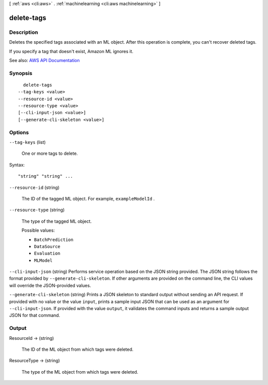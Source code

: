 [ :ref:`aws <cli:aws>` . :ref:`machinelearning <cli:aws machinelearning>` ]

.. _cli:aws machinelearning delete-tags:


***********
delete-tags
***********



===========
Description
===========



Deletes the specified tags associated with an ML object. After this operation is complete, you can't recover deleted tags.

 

If you specify a tag that doesn't exist, Amazon ML ignores it.



See also: `AWS API Documentation <https://docs.aws.amazon.com/goto/WebAPI/machinelearning-2014-12-12/DeleteTags>`_


========
Synopsis
========

::

    delete-tags
  --tag-keys <value>
  --resource-id <value>
  --resource-type <value>
  [--cli-input-json <value>]
  [--generate-cli-skeleton <value>]




=======
Options
=======

``--tag-keys`` (list)


  One or more tags to delete.

  



Syntax::

  "string" "string" ...



``--resource-id`` (string)


  The ID of the tagged ML object. For example, ``exampleModelId`` .

  

``--resource-type`` (string)


  The type of the tagged ML object.

  

  Possible values:

  
  *   ``BatchPrediction``

  
  *   ``DataSource``

  
  *   ``Evaluation``

  
  *   ``MLModel``

  

  

``--cli-input-json`` (string)
Performs service operation based on the JSON string provided. The JSON string follows the format provided by ``--generate-cli-skeleton``. If other arguments are provided on the command line, the CLI values will override the JSON-provided values.

``--generate-cli-skeleton`` (string)
Prints a JSON skeleton to standard output without sending an API request. If provided with no value or the value ``input``, prints a sample input JSON that can be used as an argument for ``--cli-input-json``. If provided with the value ``output``, it validates the command inputs and returns a sample output JSON for that command.



======
Output
======

ResourceId -> (string)

  

  The ID of the ML object from which tags were deleted.

  

  

ResourceType -> (string)

  

  The type of the ML object from which tags were deleted.

  

  

